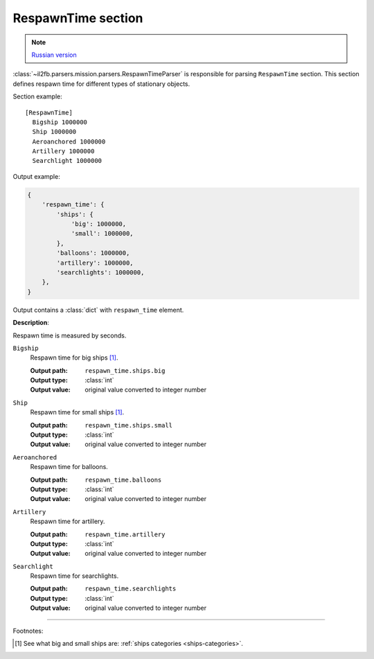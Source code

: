 .. _respawn-time-section:

RespawnTime section
===================

.. note::

    `Russian version <https://github.com/IL2HorusTeam/il2fb-mission-parser/wiki/%D0%A1%D0%B5%D0%BA%D1%86%D0%B8%D1%8F-RespawnTime>`_

:class:`~il2fb.parsers.mission.parsers.RespawnTimeParser` is responsible for
parsing ``RespawnTime`` section. This section defines respawn time for
different types of stationary objects.

Section example::

    [RespawnTime]
      Bigship 1000000
      Ship 1000000
      Aeroanchored 1000000
      Artillery 1000000
      Searchlight 1000000

Output example:

.. code-block:: python

    {
        'respawn_time': {
            'ships': {
                'big': 1000000,
                'small': 1000000,
            },
            'balloons': 1000000,
            'artillery': 1000000,
            'searchlights': 1000000,
        },
    }


Output contains a :class:`dict` with ``respawn_time`` element.


**Description**:

Respawn time is measured by seconds.

``Bigship``
  Respawn time for big ships [1]_.

  :Output path: ``respawn_time.ships.big``
  :Output type: :class:`int`
  :Output value: original value converted to integer number

``Ship``
  Respawn time for small ships [1]_.

  :Output path: ``respawn_time.ships.small``
  :Output type: :class:`int`
  :Output value: original value converted to integer number

``Aeroanchored``
  Respawn time for balloons.

  :Output path: ``respawn_time.balloons``
  :Output type: :class:`int`
  :Output value: original value converted to integer number

``Artillery``
  Respawn time for artillery.

  :Output path: ``respawn_time.artillery``
  :Output type: :class:`int`
  :Output value: original value converted to integer number

``Searchlight``
  Respawn time for searchlights.

  :Output path: ``respawn_time.searchlights``
  :Output type: :class:`int`
  :Output value: original value converted to integer number


----------

Footnotes:

.. [#] See what big and small ships are: :ref:`ships categories <ships-categories>`.
